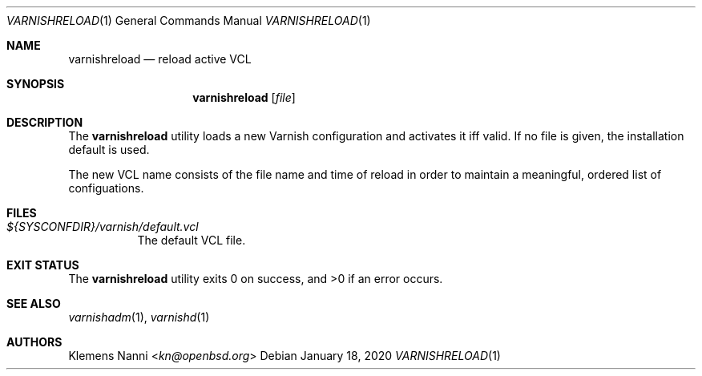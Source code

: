 .\" $OpenBSD: varnishreload.1,v 1.2 2020/01/18 11:34:34 kn Exp $
.Dd $Mdocdate: January 18 2020 $
.Dt VARNISHRELOAD 1
.Os
.Sh NAME
.Nm varnishreload
.Nd reload active VCL
.Sh SYNOPSIS
.Nm
.Op Ar file
.Sh DESCRIPTION
The
.Nm
utility loads a new Varnish configuration and activates it iff valid.
If no file is given, the installation default is used.
.Pp
The new VCL name consists of the file name and time of reload
in order to maintain a meaningful, ordered list of configuations.
.Sh FILES
.Bl -tag -width Ds
.It Pa ${SYSCONFDIR}/varnish/default.vcl
The default VCL file.
.El
.Sh EXIT STATUS
.Ex -std
.Sh SEE ALSO
.Xr varnishadm 1 ,
.Xr varnishd 1
.Sh AUTHORS
.An Klemens Nanni Aq Mt kn@openbsd.org
